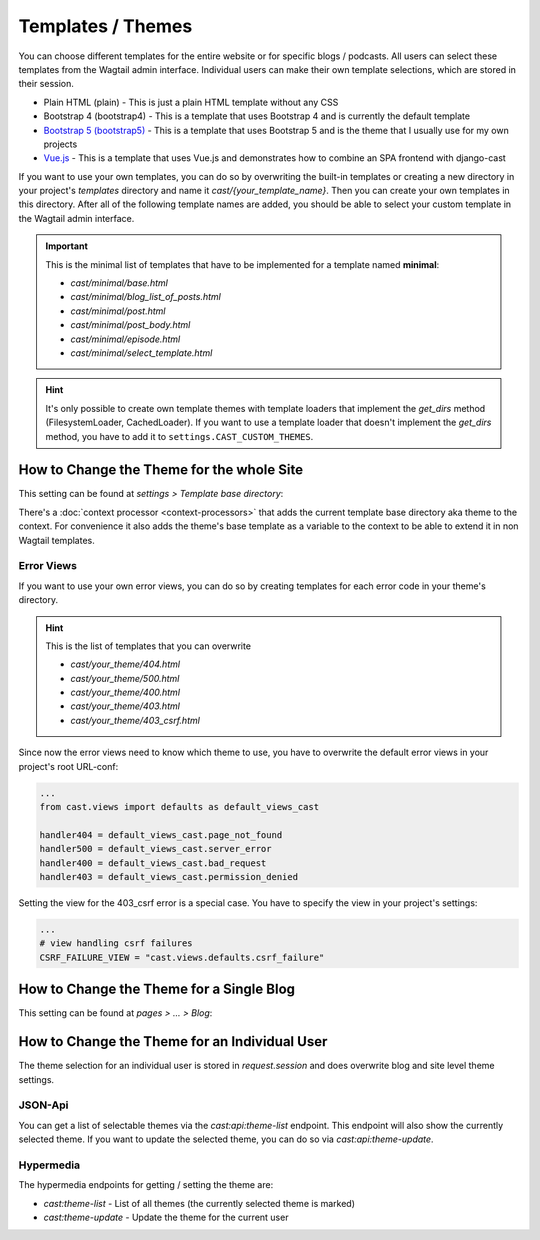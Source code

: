 ******************
Templates / Themes
******************

You can choose different templates for the entire website or for specific
blogs / podcasts. All users can select these templates from the Wagtail
admin interface. Individual users can make their own template selections,
which are stored in their session.

* Plain HTML (plain) - This is just a plain HTML template without any
  CSS
* Bootstrap 4 (bootstrap4) - This is a template that uses Bootstrap 4
  and is currently the default template
* `Bootstrap 5 (bootstrap5) <https://https://github.com/ephes/cast-bootstrap5>`_
  - This is a template that uses Bootstrap 5 and is the theme that I usually
  use for my own projects
* `Vue.js <https://https://github.com/ephes/cast-vue>`_ - This is a template
  that uses Vue.js and demonstrates how to combine an SPA frontend with
  django-cast

If you want to use your own templates, you can do so by overwriting the
built-in templates or creating a new directory in your project's
`templates` directory and name it `cast/{your_template_name}`. Then
you can create your own templates in this directory. After all of
the following template names are added, you should be able to select
your custom template in the Wagtail admin interface.

.. important::

    This is the minimal list of templates that have to be implemented
    for a template named **minimal**:

    * `cast/minimal/base.html`
    * `cast/minimal/blog_list_of_posts.html`
    * `cast/minimal/post.html`
    * `cast/minimal/post_body.html`
    * `cast/minimal/episode.html`
    * `cast/minimal/select_template.html`

.. hint::

    It's only possible to create own template themes with template
    loaders that implement the `get_dirs` method (FilesystemLoader,
    CachedLoader). If you want to use a template loader that doesn't
    implement the `get_dirs` method, you have to add it to
    ``settings.CAST_CUSTOM_THEMES``.


How to Change the Theme for the whole Site
==========================================

This setting can be found at `settings > Template base directory`:

.. image:: images/template_base_dir_setting.png
  :width: 600
  :alt: Set the theme or "template base directory" for the whole site

There's a :doc:`context processor <context-processors>` that adds the
current template base directory aka theme to the context. For convenience
it also adds the theme's base template as a variable to the context to
be able to extend it in non Wagtail templates.

Error Views
-----------

If you want to use your own error views, you can do so by creating templates
for each error code in your theme's directory.

.. hint::

    This is the list of templates that you can overwrite

    * `cast/your_theme/404.html`
    * `cast/your_theme/500.html`
    * `cast/your_theme/400.html`
    * `cast/your_theme/403.html`
    * `cast/your_theme/403_csrf.html`


Since now the error views need to know which theme to use, you have to
overwrite the default error views in your project's root URL-conf:

.. code-block:: python

    ...
    from cast.views import defaults as default_views_cast

    handler404 = default_views_cast.page_not_found
    handler500 = default_views_cast.server_error
    handler400 = default_views_cast.bad_request
    handler403 = default_views_cast.permission_denied

Setting the view for the 403_csrf error is a special case. You have to
specify the view in your project's settings:

.. code-block:: python

    ...
    # view handling csrf failures
    CSRF_FAILURE_VIEW = "cast.views.defaults.csrf_failure"

How to Change the Theme for a Single Blog
=========================================

This setting can be found at `pages > ... > Blog`:

.. image:: images/blog_template_base_dir_setting.png
  :width: 600
  :alt: Set the theme or "template base directory" for a single blog

How to Change the Theme for an Individual User
==============================================

The theme selection for an individual user is stored in `request.session`
and does overwrite blog and site level theme settings.

JSON-Api
--------

You can get a list of selectable themes via the `cast:api:theme-list`
endpoint. This endpoint will also show the currently selected theme.
If you want to update the selected theme, you can do so via
`cast:api:theme-update`.

Hypermedia
----------

The hypermedia endpoints for getting / setting the theme are:

* `cast:theme-list` - List of all themes (the currently selected theme
  is marked)
* `cast:theme-update` - Update the theme for the current user

